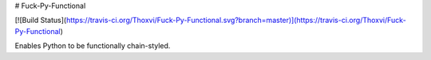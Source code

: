 # Fuck-Py-Functional

[![Build Status](https://travis-ci.org/Thoxvi/Fuck-Py-Functional.svg?branch=master)](https://travis-ci.org/Thoxvi/Fuck-Py-Functional)

Enables Python to be functionally chain-styled.

